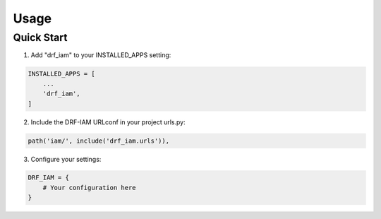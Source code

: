 Usage
=====

Quick Start
----------

1. Add "drf_iam" to your INSTALLED_APPS setting:

.. code-block:: python

    INSTALLED_APPS = [
        ...
        'drf_iam',
    ]

2. Include the DRF-IAM URLconf in your project urls.py:

.. code-block:: python

    path('iam/', include('drf_iam.urls')),

3. Configure your settings:

.. code-block:: python

    DRF_IAM = {
        # Your configuration here
    }
